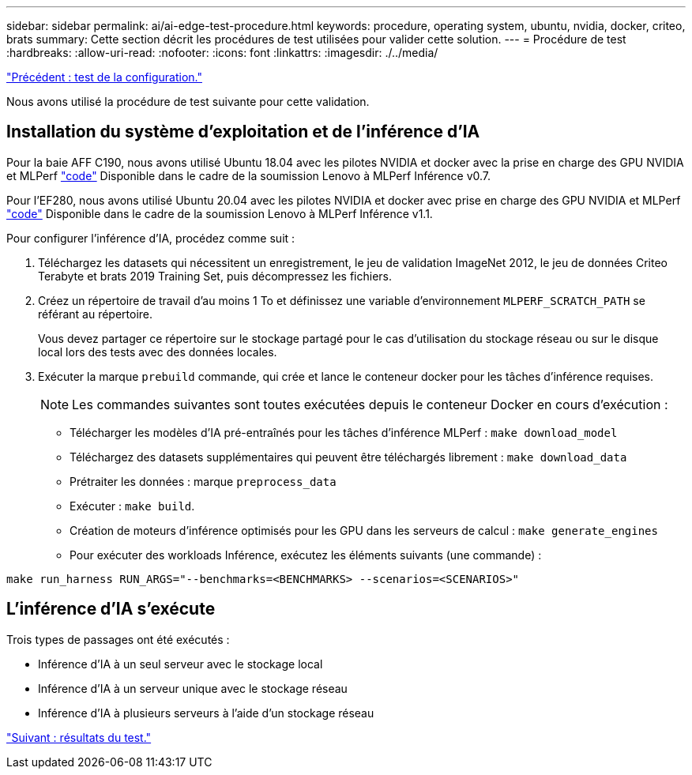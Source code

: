 ---
sidebar: sidebar 
permalink: ai/ai-edge-test-procedure.html 
keywords: procedure, operating system, ubuntu, nvidia, docker, criteo, brats 
summary: Cette section décrit les procédures de test utilisées pour valider cette solution. 
---
= Procédure de test
:hardbreaks:
:allow-uri-read: 
:nofooter: 
:icons: font
:linkattrs: 
:imagesdir: ./../media/


link:ai-edge-test-configuration.html["Précédent : test de la configuration."]

Nous avons utilisé la procédure de test suivante pour cette validation.



== Installation du système d'exploitation et de l'inférence d'IA

Pour la baie AFF C190, nous avons utilisé Ubuntu 18.04 avec les pilotes NVIDIA et docker avec la prise en charge des GPU NVIDIA et MLPerf https://github.com/mlperf/inference_results_v0.7/tree/master/closed/Lenovo["code"^] Disponible dans le cadre de la soumission Lenovo à MLPerf Inférence v0.7.

Pour l'EF280, nous avons utilisé Ubuntu 20.04 avec les pilotes NVIDIA et docker avec prise en charge des GPU NVIDIA et MLPerf https://github.com/mlcommons/inference_results_v1.1/tree/main/closed/Lenovo["code"^] Disponible dans le cadre de la soumission Lenovo à MLPerf Inférence v1.1.

Pour configurer l'inférence d'IA, procédez comme suit :

. Téléchargez les datasets qui nécessitent un enregistrement, le jeu de validation ImageNet 2012, le jeu de données Criteo Terabyte et brats 2019 Training Set, puis décompressez les fichiers.
. Créez un répertoire de travail d'au moins 1 To et définissez une variable d'environnement `MLPERF_SCRATCH_PATH` se référant au répertoire.
+
Vous devez partager ce répertoire sur le stockage partagé pour le cas d'utilisation du stockage réseau ou sur le disque local lors des tests avec des données locales.

. Exécuter la marque `prebuild` commande, qui crée et lance le conteneur docker pour les tâches d'inférence requises.
+

NOTE: Les commandes suivantes sont toutes exécutées depuis le conteneur Docker en cours d'exécution :

+
** Télécharger les modèles d'IA pré-entraînés pour les tâches d'inférence MLPerf : `make download_model`
** Téléchargez des datasets supplémentaires qui peuvent être téléchargés librement : `make download_data`
** Prétraiter les données : marque `preprocess_data`
** Exécuter : `make build`.
** Création de moteurs d'inférence optimisés pour les GPU dans les serveurs de calcul : `make generate_engines`
** Pour exécuter des workloads Inférence, exécutez les éléments suivants (une commande) :




....
make run_harness RUN_ARGS="--benchmarks=<BENCHMARKS> --scenarios=<SCENARIOS>"
....


== L'inférence d'IA s'exécute

Trois types de passages ont été exécutés :

* Inférence d'IA à un seul serveur avec le stockage local
* Inférence d'IA à un serveur unique avec le stockage réseau
* Inférence d'IA à plusieurs serveurs à l'aide d'un stockage réseau


link:ai-edge-test-results.html["Suivant : résultats du test."]

